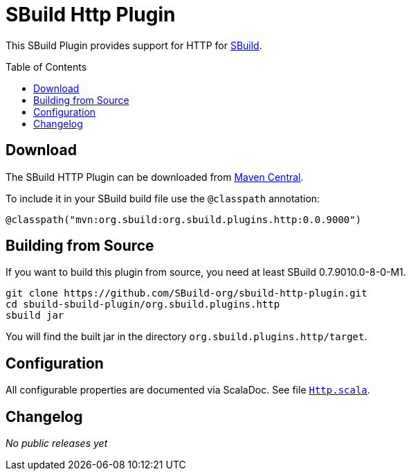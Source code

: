 = SBuild Http Plugin
:pluginversion: 0.0.9000
:sbuildversion: 0.7.9010.0-8-0-M1
:toc:
:toc-placement: preamble
:toclevels: 1

This SBuild Plugin provides support for HTTP for http://sbuild.org[SBuild].

== Download

The SBuild HTTP Plugin can be downloaded from http://repo1.maven.org/maven2/org/sbuild/org.sbuild.plugins.http/[Maven Central].

To include it in your SBuild build file use the `@classpath` annotation:

[source,scala]
[subs="attributes"]
----
@classpath("mvn:org.sbuild:org.sbuild.plugins.http:{pluginversion}")
----

== Building from Source

If you want to build this plugin from source, you need at least SBuild {sbuildversion}.

----
git clone https://github.com/SBuild-org/sbuild-http-plugin.git
cd sbuild-sbuild-plugin/org.sbuild.plugins.http
sbuild jar
----

You will find the built jar in the directory `org.sbuild.plugins.http/target`.

== Configuration

All configurable properties are documented via ScalaDoc. See file link:org.sbuild.plugins.http/src/main/scala/org/sbuild/plugins/http/Http.scala[`Http.scala`].

== Changelog

_No public releases yet_
